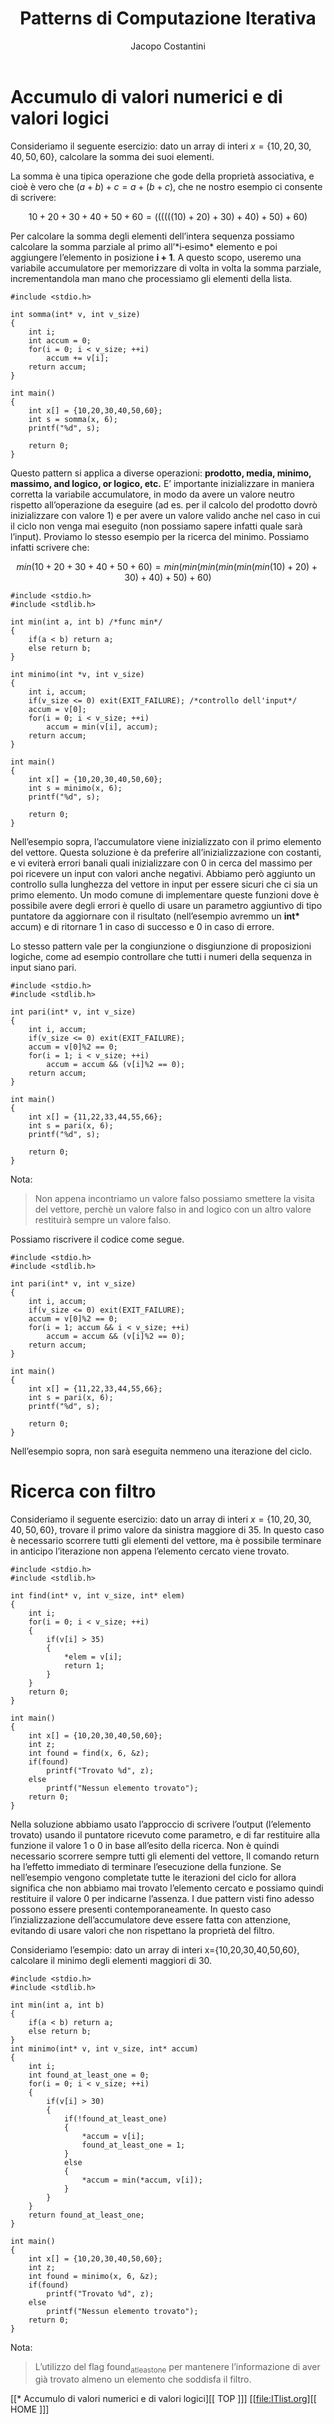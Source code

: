 #+TITLE: Patterns di Computazione Iterativa
#+AUTHOR: Jacopo Costantini

* Accumulo di valori numerici e di valori logici

Consideriamo il seguente esercizio: dato un array di interi $x=\{10,20,30,40,50,60\}$, calcolare la somma dei suoi elementi.

La somma è una tipica operazione che gode della proprietà associativa, e cioè è vero che $(a+b)+c=a+(b+c)$, che ne nostro esempio ci consente di scrivere:

$$10+20+30+40+50+60=((((((10)+20)+30)+40)+50)+60)$$

Per calcolare la somma degli elementi dell’intera sequenza possiamo calcolare la somma parziale al primo all’*i‐esimo* elemento e poi aggiungere l’elemento in posizione *i + 1*. A questo scopo, useremo una variabile accumulatore per memorizzare di volta in volta la somma parziale, incrementandola man mano che processiamo gli elementi della lista.

#+begin_src C -n 1 :exports both
#include <stdio.h>

int somma(int* v, int v_size)
{
    int i;
    int accum = 0;
    for(i = 0; i < v_size; ++i)
        accum += v[i];
    return accum;
}

int main()
{
    int x[] = {10,20,30,40,50,60};
    int s = somma(x, 6);
    printf("%d", s);

    return 0;
}
#+end_src

#+RESULTS:
: 210


Questo pattern si applica a diverse operazioni: *prodotto, media, minimo, massimo, and logico, or logico, etc.*
E’ importante inizializzare in maniera corretta la variabile accumulatore, in modo da avere un valore neutro rispetto all’operazione da eseguire (ad es. per il calcolo del prodotto dovrò inizializzare con valore 1) e per avere un valore valido anche nel caso in cui il ciclo non venga mai eseguito (non possiamo sapere infatti quale sarà l’input).
Proviamo lo stesso esempio per la ricerca del minimo. Possiamo infatti scrivere che:

$$min(10+20+30+40+50+60)=min(min(min(min(min(min(10)+20)+30)+40)+50)+60)$$

#+begin_src C -n 1 :exports both
#include <stdio.h>
#include <stdlib.h>

int min(int a, int b) /*func min*/
{
    if(a < b) return a;
    else return b;
}

int minimo(int *v, int v_size)
{
    int i, accum;
    if(v_size <= 0) exit(EXIT_FAILURE); /*controllo dell'input*/
    accum = v[0];
    for(i = 0; i < v_size; ++i)
        accum = min(v[i], accum);
    return accum;
}

int main()
{
    int x[] = {10,20,30,40,50,60};
    int s = minimo(x, 6);
    printf("%d", s);

    return 0;
}
#+end_src

#+RESULTS:
: 10


Nell’esempio sopra, l’accumulatore viene inizializzato con il primo elemento del vettore. Questa soluzione è da preferire all’inizializzazione con costanti, e vi eviterà errori banali quali inizializzare con 0 in cerca del massimo per poi ricevere un input con valori anche negativi. Abbiamo però aggiunto un controllo sulla lunghezza del vettore in input per essere sicuri che ci sia un primo elemento. Un modo comune di implementare queste funzioni dove è possibile avere degli errori è quello di usare un parametro aggiuntivo di tipo puntatore da aggiornare con il risultato (nell’esempio avremmo un *int** accum) e di ritornare 1 in caso di successo e 0 in caso di errore.

Lo stesso pattern vale per la congiunzione o disgiunzione di proposizioni logiche, come ad esempio
controllare che tutti i numeri della sequenza in input siano pari.


#+begin_src C -n 1 :exports both
#include <stdio.h>
#include <stdlib.h>

int pari(int* v, int v_size)
{
    int i, accum;
    if(v_size <= 0) exit(EXIT_FAILURE);
    accum = v[0]%2 == 0;
    for(i = 1; i < v_size; ++i)
        accum = accum && (v[i]%2 == 0);
    return accum;
}

int main()
{
    int x[] = {11,22,33,44,55,66};
    int s = pari(x, 6);
    printf("%d", s);

    return 0;
}
#+end_src

#+RESULTS:
: 0

Nota:
#+begin_quote
Non appena incontriamo un valore falso possiamo smettere la visita del vettore, perchè un valore falso in and logico con un altro valore restituirà sempre un valore falso.
#+end_quote

Possiamo riscrivere il codice come segue.

#+begin_src C -n 1 :exports both
#include <stdio.h>
#include <stdlib.h>

int pari(int* v, int v_size)
{
    int i, accum;
    if(v_size <= 0) exit(EXIT_FAILURE);
    accum = v[0]%2 == 0;
    for(i = 1; accum && i < v_size; ++i)
        accum = accum && (v[i]%2 == 0);
    return accum;
}

int main()
{
    int x[] = {11,22,33,44,55,66};
    int s = pari(x, 6);
    printf("%d", s);

    return 0;
}
#+end_src

#+RESULTS:
: 0

Nell’esempio sopra, non sarà eseguita nemmeno una iterazione del ciclo.

* Ricerca con filtro

Consideriamo il seguente esercizio: dato un array di interi $x=\{10,20,30,40,50,60\}$, trovare il primo valore da sinistra maggiore di 35.
In questo caso è necessario scorrere tutti gli elementi del vettore, ma è possibile terminare in anticipo l’iterazione non appena l’elemento cercato viene trovato.

#+begin_src C -n 1 :exports both
#include <stdio.h>
#include <stdlib.h>

int find(int* v, int v_size, int* elem)
{
    int i;
    for(i = 0; i < v_size; ++i)
    {
        if(v[i] > 35)
        {
            ,*elem = v[i];
            return 1;
        }
    }
    return 0;
}

int main()
{
    int x[] = {10,20,30,40,50,60};
    int z;
    int found = find(x, 6, &z);
    if(found)
        printf("Trovato %d", z);
    else
        printf("Nessun elemento trovato");
    return 0;
}
#+end_src

#+RESULTS:
: Trovato 40

Nella soluzione abbiamo usato l’approccio di scrivere l’output (l’elemento trovato) usando il puntatore ricevuto come parametro, e di far restituire alla funzione il valore 1 o 0 in base all’esito della ricerca.
Non è quindi necessario scorrere sempre tutti gli elementi del vettore, Il comando return ha l’effetto immediato di terminare l’esecuzione della funzione. Se nell’esempio vengono completate tutte le iterazioni del ciclo for allora significa che non abbiamo mai trovato l’elemento cercato e possiamo quindi restituire il valore 0 per indicarne l’assenza.
I due pattern visti fino adesso possono essere presenti contemporaneamente. In questo caso l’inzializzazione dell’accumulatore deve essere fatta con attenzione, evitando di usare valori che non rispettano la proprietà del filtro.

Consideriamo l’esempio: dato un array di interi x={10,20,30,40,50,60}, calcolare il minimo degli elementi maggiori di 30.

#+begin_src C -n 1 :exports both
#include <stdio.h>
#include <stdlib.h>

int min(int a, int b)
{
    if(a < b) return a;
    else return b;
}
int minimo(int* v, int v_size, int* accum)
{
    int i;
    int found_at_least_one = 0;
    for(i = 0; i < v_size; ++i)
    {
        if(v[i] > 30)
        {
            if(!found_at_least_one)
            {
                *accum = v[i];
                found_at_least_one = 1;
            }
            else
            {
                *accum = min(*accum, v[i]);
            }
        }
    }
    return found_at_least_one;
}

int main()
{
    int x[] = {10,20,30,40,50,60};
    int z;
    int found = minimo(x, 6, &z);
    if(found)
        printf("Trovato %d", z);
    else
        printf("Nessun elemento trovato");
    return 0;
}
#+end_src

#+RESULTS:
: Trovato 40

Nota:
#+begin_quote
L’utilizzo del flag found_at_least_one per mantenere l’informazione di aver già trovato almeno un elemento che soddisfa il filtro.
#+end_quote


[[* Accumulo di valori numerici e di valori logici][[ TOP ]​]] [[file:ITlist.org][[ HOME ]​]]
